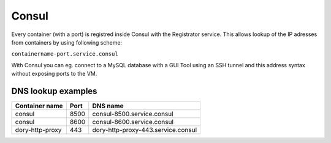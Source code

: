 ======
Consul
======


Every container (with a port) is registred inside Consul with the Registrator service. This allows lookup of the
IP adresses from containers by using following scheme:

``containername-port.service.consul``

With Consul you can eg. connect to a MySQL database with a GUI Tool using an SSH tunnel and this address syntax without
exposing ports to the VM.


DNS lookup examples
-------------------

========================= ====== =========================================
Container name            Port   DNS name
========================= ====== =========================================
consul                    8500   consul-8500.service.consul
consul                    8600   consul-8600.service.consul
dory-http-proxy            443   dory-http-proxy-443.service.consul
========================= ====== =========================================
